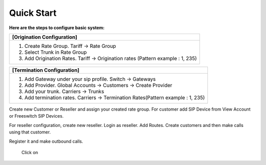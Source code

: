 ================================
Quick Start 
================================

**Here are the steps to configure basic system:**

+----------------------------------------------------------------------------------+
| **[Origination Configuration]**                                                  |
+----------------------------------------------------------------------------------+
| 1. Create Rate Group. Tariff -> Rate Group                                       |
| 2. Select Trunk in Rate Group                                                    |
| 3. Add Origination Rates. Tariff -> Origination rates (Pattern example : 1, 235) |
+----------------------------------------------------------------------------------+




+----------------------------------------------------------------------------------+
| **[Termination Configuration]**                                                  |
+----------------------------------------------------------------------------------+
| 1. Add Gateway under your sip profile. Switch -> Gateways                        |
| 2. Add Provider. Global Accounts -> Customers -> Create Provider                 |
| 3. Add your trunk. Carriers -> Trunks                                            |
| 4. Add termination rates. Carriers -> Termination Rates(Pattern example : 1, 235)|
+----------------------------------------------------------------------------------+




Create new Customer or Reseller and assign your created rate group. For customer add SIP Device from View Account or Freeswitch SIP Devices.

For reseller configuration, create new reseller. Login as reseller. Add Routes. Create customers and then make calls using that customer.

Register it and make outbound calls.



    Click on |ImageLink|_

.. |ImageLink| image:: /Images/youtube_logo1.png

.. _ImageLink: https://youtu.be/mQpAptAETp8








